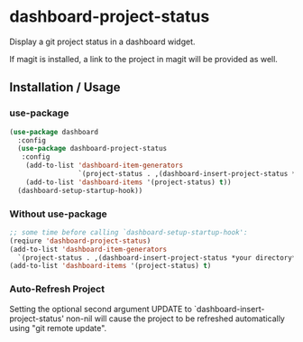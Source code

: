 * dashboard-project-status
Display a git project status in a dashboard widget.

If magit is installed, a link to the project in magit will be provided as well.

** Installation / Usage

*** use-package

#+begin_src emacs-lisp
(use-package dashboard
  :config
  (use-package dashboard-project-status
   :config
    (add-to-list 'dashboard-item-generators
                 `(project-status . ,(dashboard-insert-project-status *your directory*)))
    (add-to-list 'dashboard-items '(project-status) t))
  (dashboard-setup-startup-hook))
#+end_src

*** Without use-package

#+begin_src emacs-lisp
;; some time before calling `dashboard-setup-startup-hook':
(reqiure 'dashboard-project-status)
(add-to-list 'dashboard-item-generators
  `(project-status . ,(dashboard-insert-project-status *your directory*)))
(add-to-list 'dashboard-items '(project-status) t)
#+end_src

*** Auto-Refresh Project
Setting the optional second argument UPDATE to `dashboard-insert-project-status'
non-nil will cause the project to be refreshed automatically using
"git remote update".
